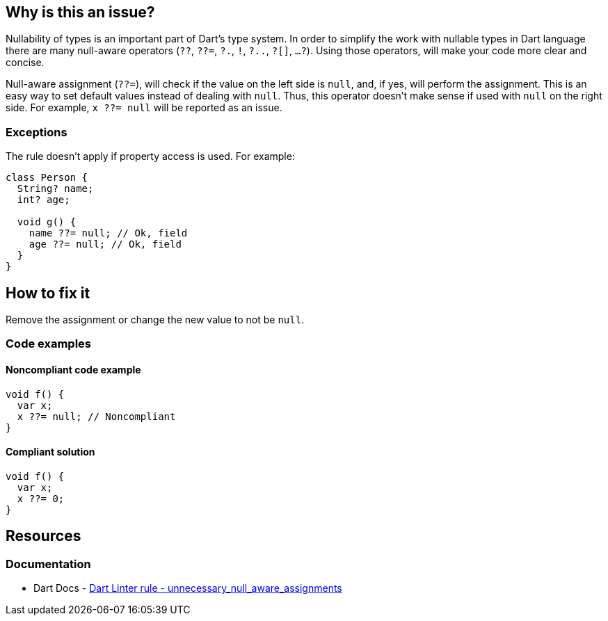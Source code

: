 == Why is this an issue?

Nullability of types is an important part of Dart's type system. In order to simplify the work with nullable types in Dart language there are many null-aware operators (`??`, `??=`, `?.`, `!`, `?..`, `?[]`, `...?`). Using those operators, will make your code more clear and concise.

Null-aware assignment (`??=`), will check if the value on the left side is `null`, and, if yes, will perform the assignment. This is an easy way to set default values instead of dealing with `null`. Thus, this operator doesn't make sense if used with `null` on the right side. For example, `x ??= null` will be reported as an issue.

=== Exceptions

The rule doesn't apply if property access is used. For example:

[source,dart]
----
class Person {
  String? name;
  int? age;

  void g() {
    name ??= null; // Ok, field
    age ??= null; // Ok, field
  }
}
----

== How to fix it

Remove the assignment or change the new value to not be `null`.

=== Code examples

==== Noncompliant code example

[source,dart,diff-id=1,diff-type=noncompliant]
----
void f() {
  var x;
  x ??= null; // Noncompliant
}
----

==== Compliant solution

[source,dart,diff-id=1,diff-type=compliant]
----
void f() {
  var x;
  x ??= 0;
}
----

== Resources

=== Documentation

* Dart Docs - https://dart.dev/tools/linter-rules/unnecessary_null_aware_assignments[Dart Linter rule - unnecessary_null_aware_assignments]


ifdef::env-github,rspecator-view[]

'''
== Implementation Specification
(visible only on this page)

=== Message

Unnecessary assignment of 'null'.

=== Highlighting

The whole assignment statement

endif::env-github,rspecator-view[]
